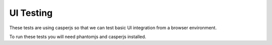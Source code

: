 UI Testing
==========

These tests are using casperjs so that we can test basic UI
integration from a browser environment.

To run these tests you will need phantomjs and casperjs installed.
